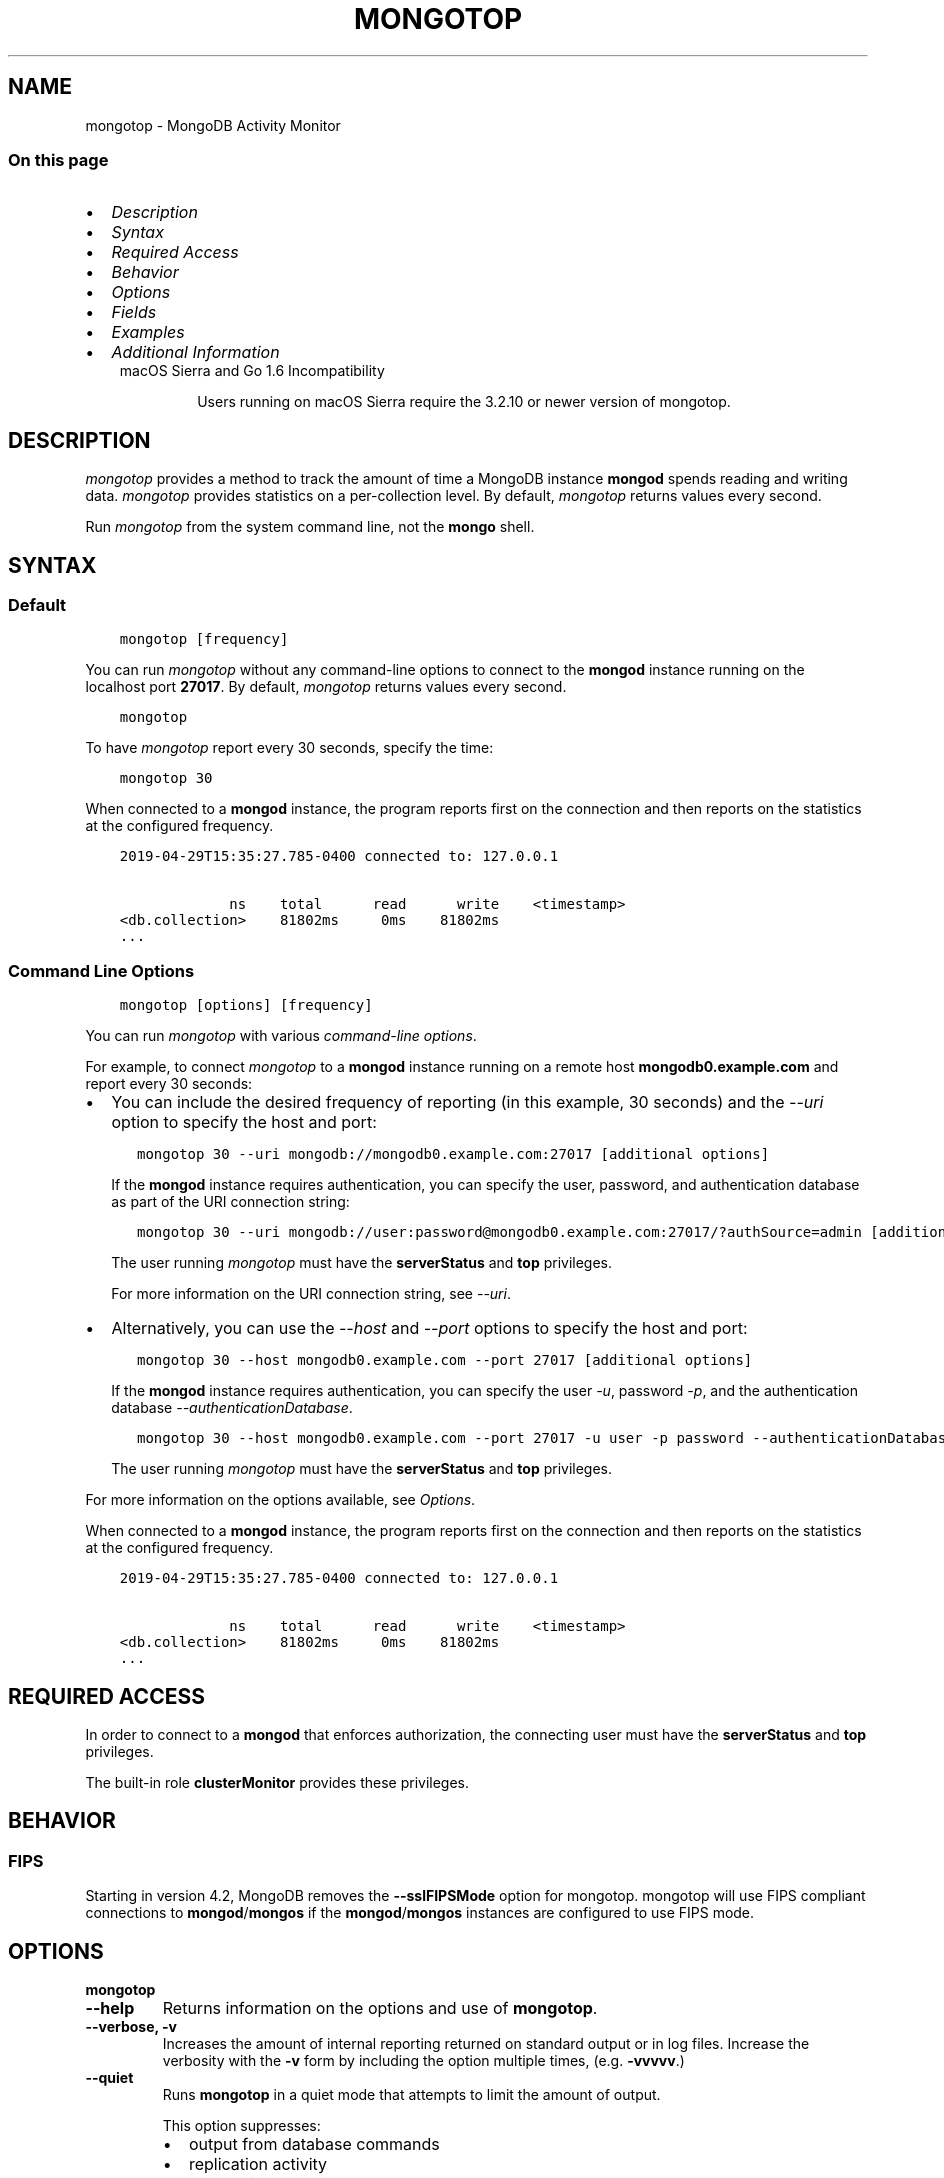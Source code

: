 .\" Man page generated from reStructuredText.
.
.TH "MONGOTOP" "1" "Aug 16, 2019" "4.2" "mongodb-manual"
.SH NAME
mongotop \- MongoDB Activity Monitor
.
.nr rst2man-indent-level 0
.
.de1 rstReportMargin
\\$1 \\n[an-margin]
level \\n[rst2man-indent-level]
level margin: \\n[rst2man-indent\\n[rst2man-indent-level]]
-
\\n[rst2man-indent0]
\\n[rst2man-indent1]
\\n[rst2man-indent2]
..
.de1 INDENT
.\" .rstReportMargin pre:
. RS \\$1
. nr rst2man-indent\\n[rst2man-indent-level] \\n[an-margin]
. nr rst2man-indent-level +1
.\" .rstReportMargin post:
..
.de UNINDENT
. RE
.\" indent \\n[an-margin]
.\" old: \\n[rst2man-indent\\n[rst2man-indent-level]]
.nr rst2man-indent-level -1
.\" new: \\n[rst2man-indent\\n[rst2man-indent-level]]
.in \\n[rst2man-indent\\n[rst2man-indent-level]]u
..
.SS On this page
.INDENT 0.0
.IP \(bu 2
\fI\%Description\fP
.IP \(bu 2
\fI\%Syntax\fP
.IP \(bu 2
\fI\%Required Access\fP
.IP \(bu 2
\fI\%Behavior\fP
.IP \(bu 2
\fI\%Options\fP
.IP \(bu 2
\fI\%Fields\fP
.IP \(bu 2
\fI\%Examples\fP
.IP \(bu 2
\fI\%Additional Information\fP
.UNINDENT
.INDENT 0.0
.INDENT 3.5
.IP "macOS Sierra and Go 1.6 Incompatibility"
.sp
Users running on macOS Sierra require the 3.2.10 or newer version
of  mongotop\&.
.UNINDENT
.UNINDENT
.SH DESCRIPTION
.sp
\fI\%mongotop\fP provides a method to track the amount of time a
MongoDB instance \fBmongod\fP spends reading and writing data.
\fI\%mongotop\fP provides statistics on a per\-collection level.
By default, \fI\%mongotop\fP returns values every second.
.sp
Run \fI\%mongotop\fP from the system command line, not the \fBmongo\fP shell.
.SH SYNTAX
.SS Default
.INDENT 0.0
.INDENT 3.5
.sp
.nf
.ft C
mongotop [frequency]
.ft P
.fi
.UNINDENT
.UNINDENT
.sp
You can run \fI\%mongotop\fP without any command\-line options to
connect to the \fBmongod\fP instance running on the localhost
port \fB27017\fP\&. By default, \fI\%mongotop\fP returns values
every second.
.INDENT 0.0
.INDENT 3.5
.sp
.nf
.ft C
mongotop
.ft P
.fi
.UNINDENT
.UNINDENT
.sp
To have \fI\%mongotop\fP report every 30 seconds, specify the
time:
.INDENT 0.0
.INDENT 3.5
.sp
.nf
.ft C
mongotop 30
.ft P
.fi
.UNINDENT
.UNINDENT
.sp
When connected to a \fBmongod\fP instance, the program reports
first on the connection and then reports on the statistics at the
configured frequency.
.INDENT 0.0
.INDENT 3.5
.sp
.nf
.ft C
2019\-04\-29T15:35:27.785\-0400 connected to: 127.0.0.1

             ns    total      read      write    <timestamp>
<db.collection>    81802ms     0ms    81802ms
\&...
.ft P
.fi
.UNINDENT
.UNINDENT
.SS Command Line Options
.INDENT 0.0
.INDENT 3.5
.sp
.nf
.ft C
mongotop [options] [frequency]
.ft P
.fi
.UNINDENT
.UNINDENT
.sp
You can run \fI\%mongotop\fP with various \fI\%command\-line
options\fP\&.
.sp
For example, to connect \fI\%mongotop\fP to a
\fBmongod\fP instance running on a remote host
\fBmongodb0.example.com\fP and report every 30 seconds:
.INDENT 0.0
.IP \(bu 2
You can include the desired frequency of reporting (in this
example, 30 seconds) and the \fI\%\-\-uri\fP
option to specify the host and port:
.INDENT 2.0
.INDENT 3.5
.sp
.nf
.ft C
mongotop 30 \-\-uri mongodb://mongodb0.example.com:27017 [additional options]
.ft P
.fi
.UNINDENT
.UNINDENT
.sp
If the \fBmongod\fP instance requires authentication, you
can specify the user, password, and authentication database as part
of the URI connection string:
.INDENT 2.0
.INDENT 3.5
.sp
.nf
.ft C
mongotop 30 \-\-uri mongodb://user:password@mongodb0.example.com:27017/?authSource=admin [additional options]
.ft P
.fi
.UNINDENT
.UNINDENT
.sp
The user running \fI\%mongotop\fP must have the
\fBserverStatus\fP and \fBtop\fP privileges.
.sp
For more information on the URI connection string, see
\fI\%\-\-uri\fP\&.
.IP \(bu 2
Alternatively, you can use the \fI\%\-\-host\fP
and \fI\%\-\-port\fP options to specify the host
and port:
.INDENT 2.0
.INDENT 3.5
.sp
.nf
.ft C
mongotop 30 \-\-host mongodb0.example.com \-\-port 27017 [additional options]
.ft P
.fi
.UNINDENT
.UNINDENT
.sp
If the \fBmongod\fP instance requires authentication, you
can specify the user \fI\%\-u\fP, password
\fI\%\-p\fP, and the authentication database
\fI\%\-\-authenticationDatabase\fP\&.
.INDENT 2.0
.INDENT 3.5
.sp
.nf
.ft C
mongotop 30 \-\-host mongodb0.example.com \-\-port 27017 \-u user \-p password \-\-authenticationDatabase admin [additional options]
.ft P
.fi
.UNINDENT
.UNINDENT
.sp
The user running \fI\%mongotop\fP must have the
\fBserverStatus\fP and \fBtop\fP privileges.
.UNINDENT
.sp
For more information on the options available, see
\fI\%Options\fP\&.
.sp
When connected to a \fBmongod\fP instance, the program reports
first on the connection and then reports on the statistics at the
configured frequency.
.INDENT 0.0
.INDENT 3.5
.sp
.nf
.ft C
2019\-04\-29T15:35:27.785\-0400 connected to: 127.0.0.1

             ns    total      read      write    <timestamp>
<db.collection>    81802ms     0ms    81802ms
\&...
.ft P
.fi
.UNINDENT
.UNINDENT
.SH REQUIRED ACCESS
.sp
In order to connect to a \fBmongod\fP that enforces
authorization, the connecting user must have the
\fBserverStatus\fP and \fBtop\fP privileges.
.sp
The built\-in role \fBclusterMonitor\fP provides these privileges.
.SH BEHAVIOR
.SS FIPS
.sp
Starting in version 4.2, MongoDB removes the \fB\-\-sslFIPSMode\fP
option for mongotop\&. mongotop
will use FIPS compliant connections to
\fBmongod\fP/\fBmongos\fP if the
\fBmongod\fP/\fBmongos\fP instances are
configured to use FIPS mode\&.
.SH OPTIONS
.INDENT 0.0
.TP
.B mongotop
.UNINDENT
.INDENT 0.0
.TP
.B \-\-help
Returns information on the options and use of \fBmongotop\fP\&.
.UNINDENT
.INDENT 0.0
.TP
.B \-\-verbose, \-v
Increases the amount of internal reporting returned on standard output
or in log files. Increase the verbosity with the \fB\-v\fP form by
including the option multiple times, (e.g. \fB\-vvvvv\fP\&.)
.UNINDENT
.INDENT 0.0
.TP
.B \-\-quiet
Runs \fBmongotop\fP in a quiet mode that attempts to limit the amount
of output.
.sp
This option suppresses:
.INDENT 7.0
.IP \(bu 2
output from database commands
.IP \(bu 2
replication activity
.IP \(bu 2
connection accepted events
.IP \(bu 2
connection closed events
.UNINDENT
.UNINDENT
.INDENT 0.0
.TP
.B \-\-version
Returns the \fBmongotop\fP release number.
.UNINDENT
.INDENT 0.0
.TP
.B \-\-uri <connectionString>
New in version 3.4.6.

.sp
Specify a resolvable URI
connection string (enclose in quotes) to connect to the MongoDB deployment.
.INDENT 7.0
.INDENT 3.5
.sp
.nf
.ft C
\-\-uri "mongodb://[username:password@]host1[:port1][,host2[:port2],...[,hostN[:portN]]][/[database][?options]]"
.ft P
.fi
.UNINDENT
.UNINDENT
.sp
For information on the components of the connection string, see
the Connection String URI Format documentation.
.sp
\fBNOTE:\fP
.INDENT 7.0
.INDENT 3.5
For TLS/SSL options, use the command\-line options instead of the
URI options for TLS/SSL (Available starting in
4.2)\&.
.UNINDENT
.UNINDENT
.sp
\fBIMPORTANT:\fP
.INDENT 7.0
.INDENT 3.5
The following command\-line options cannot be used in conjunction
with \fI\%\-\-uri\fP option:
.INDENT 0.0
.IP \(bu 2
\fI\%\-\-host\fP
.IP \(bu 2
\fI\%\-\-port\fP
.IP \(bu 2
\fI\%\-\-username\fP
.IP \(bu 2
\fI\%\-\-password\fP (if the
URI connection string also includes the password)
.IP \(bu 2
\fI\%\-\-authenticationDatabase\fP
.IP \(bu 2
\fI\%\-\-authenticationMechanism\fP
.UNINDENT
.sp
Instead, specify these options as part of your \fI\%\-\-uri\fP
connection string.
.UNINDENT
.UNINDENT
.UNINDENT
.INDENT 0.0
.TP
.B \-\-host <hostname><:port>, \-h <hostname><:port>
\fIDefault\fP: localhost:27017
.sp
Specifies a resolvable hostname for the \fBmongod\fP to which to
connect. By default, the \fBmongotop\fP attempts to connect to a MongoDB
instance running on the localhost on port number \fB27017\fP\&.
.sp
To connect to a replica set, specify the
\fBreplSetName\fP and a seed list of set members, as in
the following:
.INDENT 7.0
.INDENT 3.5
.sp
.nf
.ft C
\-\-host <replSetName>/<hostname1><:port>,<hostname2><:port>,<...>
.ft P
.fi
.UNINDENT
.UNINDENT
.sp
When specifying the replica set list format, \fBmongotop\fP always connects to
the primary\&.
.sp
You can also connect to any single member of the replica set by specifying
the host and port of only that member:
.INDENT 7.0
.INDENT 3.5
.sp
.nf
.ft C
\-\-host <hostname1><:port>
.ft P
.fi
.UNINDENT
.UNINDENT
.sp
Changed in version 3.0.0: If you use IPv6 and use the \fB<address>:<port>\fP format, you must
enclose the portion of an address and port combination in
brackets (e.g. \fB[<address>]\fP).

.sp
\fBNOTE:\fP
.INDENT 7.0
.INDENT 3.5
You cannot specify both \fI\%\-\-host\fP and \fI\%\-\-uri\fP\&.
.UNINDENT
.UNINDENT
.sp
If connected to a replica set where the primary is not
reachable, \fBmongotop\fP returns an error message.
.UNINDENT
.INDENT 0.0
.TP
.B \-\-port <port>
\fIDefault\fP: 27017
.sp
Specifies the TCP port on which the MongoDB instance listens for
client connections.
.sp
\fBNOTE:\fP
.INDENT 7.0
.INDENT 3.5
You cannot specify both \fI\%\-\-port\fP and \fI\%\-\-uri\fP\&.
.UNINDENT
.UNINDENT
.UNINDENT
.INDENT 0.0
.TP
.B \-\-ipv6
\fIRemoved in version 3.0.\fP
.sp
Enables IPv6 support and allows \fBmongotop\fP to connect to the
MongoDB instance using an IPv6 network. Prior to MongoDB 3.0, you
had to specify \fI\%\-\-ipv6\fP to use IPv6. In MongoDB 3.0 and later, IPv6
is always enabled.
.UNINDENT
.INDENT 0.0
.TP
.B \-\-ssl
New in version 2.6.

.sp
Enables connection to a \fBmongod\fP or \fBmongos\fP that has
TLS/SSL support enabled.
.sp
For more information about TLS/SSL and MongoDB, see
/tutorial/configure\-ssl and
/tutorial/configure\-ssl\-clients .
.UNINDENT
.INDENT 0.0
.TP
.B \-\-sslCAFile <filename>
New in version 2.6.

.sp
Specifies the \fB\&.pem\fP file that contains the root certificate chain
from the Certificate Authority. Specify the file name of the
\fB\&.pem\fP file using relative or absolute paths.
.sp
Starting in version 3.4, if \fB\-\-tlsCAFile\fP/\fBnet.tls.CAFile\fP (or
their aliases \fB\-\-sslCAFile\fP/\fBnet.ssl.CAFile\fP) is not specified
and you are not using x.509 authentication, the system\-wide CA
certificate store will be used when connecting to an TLS/SSL\-enabled
server.
.sp
To use x.509 authentication, \fB\-\-tlsCAFile\fP or \fBnet.tls.CAFile\fP
must be specified unless using \fB\-\-tlsCertificateSelector\fP or
\fB\-\-net.tls.certificateSelector\fP\&. Or if using the \fBssl\fP aliases,
\fB\-\-sslCAFile\fP or \fBnet.ssl.CAFile\fP must be specified unless using
\fB\-\-sslCertificateSelector\fP or \fBnet.ssl.certificateSelector\fP\&.
.sp
\fBWARNING:\fP
.INDENT 7.0
.INDENT 3.5
\fBVersion 3.2 and earlier:\fP For TLS/SSL connections (\fB\-\-ssl\fP) to
\fBmongod\fP and \fBmongos\fP, if the \fBmongotop\fP runs without the
\fI\%\-\-sslCAFile\fP, \fBmongotop\fP will not attempt
to validate the server certificates. This creates a vulnerability
to expired \fBmongod\fP and \fBmongos\fP certificates as
well as to foreign processes posing as valid \fBmongod\fP or
\fBmongos\fP instances. Ensure that you \fIalways\fP specify the
CA file to validate the server certificates in cases where
intrusion is a possibility.
.UNINDENT
.UNINDENT
.sp
For more information about TLS/SSL and MongoDB, see
/tutorial/configure\-ssl and
/tutorial/configure\-ssl\-clients .
.UNINDENT
.INDENT 0.0
.TP
.B \-\-sslPEMKeyFile <filename>
New in version 2.6.

.sp
Specifies the \fB\&.pem\fP file that contains both the TLS/SSL certificate
and key. Specify the file name of the \fB\&.pem\fP file using relative
or absolute paths.
.sp
This option is required when using the \fI\%\-\-ssl\fP option to connect
to a \fBmongod\fP or \fBmongos\fP that has
\fBCAFile\fP enabled \fIwithout\fP
\fBallowConnectionsWithoutCertificates\fP\&.
.sp
For more information about TLS/SSL and MongoDB, see
/tutorial/configure\-ssl and
/tutorial/configure\-ssl\-clients .
.UNINDENT
.INDENT 0.0
.TP
.B \-\-sslPEMKeyPassword <value>
New in version 2.6.

.sp
Specifies the password to de\-crypt the certificate\-key file (i.e.
\fI\%\-\-sslPEMKeyFile\fP). Use the \fI\%\-\-sslPEMKeyPassword\fP option only if the
certificate\-key file is encrypted. In all cases, the \fBmongotop\fP will
redact the password from all logging and reporting output.
.sp
If the private key in the PEM file is encrypted and you do not specify
the \fI\%\-\-sslPEMKeyPassword\fP option, the \fBmongotop\fP will prompt for a passphrase. See
ssl\-certificate\-password\&.
.sp
For more information about TLS/SSL and MongoDB, see
/tutorial/configure\-ssl and
/tutorial/configure\-ssl\-clients .
.UNINDENT
.INDENT 0.0
.TP
.B \-\-sslCRLFile <filename>
New in version 2.6.

.sp
Specifies the \fB\&.pem\fP file that contains the Certificate Revocation
List. Specify the file name of the \fB\&.pem\fP file using relative or
absolute paths.
.sp
For more information about TLS/SSL and MongoDB, see
/tutorial/configure\-ssl and
/tutorial/configure\-ssl\-clients .
.UNINDENT
.INDENT 0.0
.TP
.B \-\-sslAllowInvalidCertificates
New in version 2.6.

.sp
Bypasses the validation checks for server certificates and allows
the use of invalid certificates. When using the
\fBallowInvalidCertificates\fP setting, MongoDB logs as a
warning the use of the invalid certificate.
.sp
Starting in MongoDB 4.0, if you specify
\fB\-\-sslAllowInvalidCertificates\fP or
\fBnet.ssl.allowInvalidCertificates: true\fP (or in MongoDB 4.2, the
alias \fB\-\-tlsAllowInvalidateCertificates\fP or
\fBnet.tls.allowInvalidCertificates: true\fP) when using x.509
authentication, an invalid certificate is only sufficient to
establish a TLS/SSL connection but is \fIinsufficient\fP for
authentication.
.sp
# We created a separate blurb for tls in the ssl\-clients page.
.sp
\fBWARNING:\fP
.INDENT 7.0
.INDENT 3.5
Although available, avoid using the
\fB\-\-sslAllowInvalidCertificates\fP option if possible. If the use of
\fB\-\-sslAllowInvalidCertificates\fP is necessary, only use the option
on systems where intrusion is not possible.
.sp
If the \fBmongo\fP shell (and other
mongodb\-tools\-support\-ssl) runs with the
\fB\-\-sslAllowInvalidCertificates\fP option, the
\fBmongo\fP shell (and other
mongodb\-tools\-support\-ssl) will not attempt to validate
the server certificates. This creates a vulnerability to expired
\fBmongod\fP and \fBmongos\fP certificates as
well as to foreign processes posing as valid
\fBmongod\fP or \fBmongos\fP instances. If you
only need to disable the validation of the hostname in the
TLS/SSL certificates, see \fB\-\-sslAllowInvalidHostnames\fP\&.
.UNINDENT
.UNINDENT
.sp
For more information about TLS/SSL and MongoDB, see
/tutorial/configure\-ssl and
/tutorial/configure\-ssl\-clients .
.UNINDENT
.INDENT 0.0
.TP
.B \-\-sslAllowInvalidHostnames
New in version 3.0.

.sp
Disables the validation of the hostnames in TLS/SSL certificates. Allows
\fBmongotop\fP to connect to MongoDB instances even if the hostname in their
certificates do not match the specified hostname.
.sp
For more information about TLS/SSL and MongoDB, see
/tutorial/configure\-ssl and
/tutorial/configure\-ssl\-clients .
.UNINDENT
.INDENT 0.0
.TP
.B \-\-username <username>, \-u <username>
Specifies a username with which to authenticate to a MongoDB database
that uses authentication. Use in conjunction with the \fI\%\-\-password\fP and
\fI\%\-\-authenticationDatabase\fP options.
.sp
\fBNOTE:\fP
.INDENT 7.0
.INDENT 3.5
You cannot specify both \fI\%\-\-username\fP and \fI\%\-\-uri\fP\&.
.UNINDENT
.UNINDENT
.UNINDENT
.INDENT 0.0
.TP
.B \-\-password <password>, \-p <password>
Specifies a password with which to authenticate to a MongoDB database
that uses authentication. Use in conjunction with the \fI\%\-\-username\fP and
\fI\%\-\-authenticationDatabase\fP options.
.sp
Changed in version 3.0.2: To prompt the user
for the password, pass the \fI\%\-\-username\fP option without
\fI\%\-\-password\fP or specify an empty string as the \fI\%\-\-password\fP value,
as in \fB\-\-password ""\fP .

.sp
\fBNOTE:\fP
.INDENT 7.0
.INDENT 3.5
You cannot specify both \fI\%\-\-password\fP and \fI\%\-\-uri\fP\&.
.UNINDENT
.UNINDENT
.UNINDENT
.INDENT 0.0
.TP
.B \-\-authenticationDatabase <dbname>
Specifies the authentication database where the specified \fI\%\-\-username\fP has been created.
See user\-authentication\-database\&.
.sp
\fBNOTE:\fP
.INDENT 7.0
.INDENT 3.5
You cannot specify both \fI\%\-\-authenticationDatabase\fP and \fI\%\-\-uri\fP\&.
.UNINDENT
.UNINDENT
.sp
Changed in version 3.0.0: \fI\%\-\-authenticationDatabase\fP is required for \fBmongod\fP
and \fBmongos\fP instances that use authentication\&.

.UNINDENT
.INDENT 0.0
.TP
.B \-\-authenticationMechanism <name>
\fIDefault\fP: SCRAM\-SHA\-1
.sp
Specifies the authentication mechanism the \fBmongotop\fP instance uses to
authenticate to the \fBmongod\fP or \fBmongos\fP\&.
.sp
Changed in version 4.0: MongoDB removes support for the deprecated MongoDB
Challenge\-Response (\fBMONGODB\-CR\fP) authentication mechanism.
.sp
MongoDB adds support for SCRAM mechanism using the SHA\-256 hash
function (\fBSCRAM\-SHA\-256\fP).

.TS
center;
|l|l|.
_
T{
Value
T}	T{
Description
T}
_
T{
SCRAM\-SHA\-1
T}	T{
\fI\%RFC 5802\fP standard
Salted Challenge Response Authentication Mechanism using the SHA\-1
hash function.
T}
_
T{
SCRAM\-SHA\-256
T}	T{
\fI\%RFC 7677\fP standard
Salted Challenge Response Authentication Mechanism using the SHA\-256
hash function.
.sp
Requires featureCompatibilityVersion set to \fB4.0\fP\&.
.sp
New in version 4.0.
T}
_
T{
MONGODB\-X509
T}	T{
MongoDB TLS/SSL certificate authentication.
T}
_
T{
GSSAPI (Kerberos)
T}	T{
External authentication using Kerberos. This mechanism is
available only in \fI\%MongoDB Enterprise\fP\&.
T}
_
T{
PLAIN (LDAP SASL)
T}	T{
External authentication using LDAP. You can also use \fBPLAIN\fP
for authenticating in\-database users. \fBPLAIN\fP transmits
passwords in plain text. This mechanism is available only in
\fI\%MongoDB Enterprise\fP\&.
T}
_
.TE
.sp
\fBNOTE:\fP
.INDENT 7.0
.INDENT 3.5
You cannot specify both \fI\%\-\-authenticationMechanism\fP and \fI\%\-\-uri\fP\&.
.UNINDENT
.UNINDENT
.UNINDENT
.INDENT 0.0
.TP
.B \-\-gssapiServiceName
New in version 2.6.

.sp
Specify the name of the service using GSSAPI/Kerberos\&. Only required if the service does not use the
default name of \fBmongodb\fP\&.
.sp
This option is available only in MongoDB Enterprise.
.UNINDENT
.INDENT 0.0
.TP
.B \-\-gssapiHostName
New in version 2.6.

.sp
Specify the hostname of a service using GSSAPI/Kerberos\&. \fIOnly\fP required if the hostname of a machine does
not match the hostname resolved by DNS.
.sp
This option is available only in MongoDB Enterprise.
.UNINDENT
.INDENT 0.0
.TP
.B \-\-locks
Toggles the mode of \fI\%mongotop\fP to report on use of per\-database
locks\&. This data is only available when connected to a
MongoDB 2.6 or older instance.
.sp
\fI\%\-\-locks\fP returns an error when called against a \fBmongod\fP 3.0 or
newer instance that does not report per\-database lock usage.
.UNINDENT
.INDENT 0.0
.TP
.B \-\-rowcount int, \-n int
Number of lines of data that \fBmongotop\fP should print. "0 for indefinite"
.UNINDENT
.INDENT 0.0
.TP
.B \-\-json
New in version 3.0.0.

.sp
Returns output for \fBmongotop\fP in JSON format.
.UNINDENT
.INDENT 0.0
.TP
.B <sleeptime>
The final argument is the length of time, in seconds, that
\fBmongotop\fP waits in between calls. By default \fBmongotop\fP returns
data every second.
.UNINDENT
.SH FIELDS
.sp
When connected to a \fBmongod\fP instance, the program reports
first on the connection and then reports on the statistics at the
configured frequency. \fI\%mongotop\fP returns time values
specified in milliseconds (ms.)
.INDENT 0.0
.INDENT 3.5
.sp
.nf
.ft C
2019\-04\-29T15:35:27.785\-0400 connected to: 127.0.0.1

             ns    total      read      write    <timestamp>
<db.collection>    81802ms     0ms    81802ms
\&...

             ns    total      read      write    <timestamp>
<db.collection>    0ms         0ms        0ms
\&...
.ft P
.fi
.UNINDENT
.UNINDENT
.sp
\fI\%mongotop\fP only reports active namespaces or databases,
depending on the \fI\%\-\-locks\fP option. If you don\(aqt see a database
or collection, it has received no recent activity. You can issue a
simple operation in the \fBmongo\fP shell to generate activity to
affect the output of \fI\%mongotop\fP\&.
.INDENT 0.0
.TP
.B mongotop.ns
Contains the database namespace, which combines the database name
and collection.
.sp
If you use the \fI\%mongotop \-\-locks\fP, the \fI\%ns\fP
field does not appear in the \fI\%mongotop\fP output.
.UNINDENT
.INDENT 0.0
.TP
.B mongotop.db
Contains the name of the database. The database named \fB\&.\fP refers
to the global lock, rather than a specific database.
.sp
This field does not appear unless you have invoked
\fI\%mongotop\fP with the \fI\%\-\-locks\fP option.
.UNINDENT
.INDENT 0.0
.TP
.B mongotop.total
Provides the total amount of time that this \fBmongod\fP spent
operating on this namespace.
.UNINDENT
.INDENT 0.0
.TP
.B mongotop.read
Provides the amount of time that this \fBmongod\fP spent
performing read operations on this namespace.
.UNINDENT
.INDENT 0.0
.TP
.B mongotop.write
Provides the amount of time that this \fBmongod\fP spent
performing write operations on this namespace.
.UNINDENT
.INDENT 0.0
.TP
.B mongotop.<timestamp>
Provides a time stamp for the returned data.
.UNINDENT
.SH EXAMPLES
.sp
By default \fI\%mongotop\fP connects to the MongoDB instance
running on the localhost port \fB27017\fP\&. However, \fI\%mongotop\fP can optionally
connect to remote \fBmongod\fP
instances. See the \fI\%mongotop options\fP for more
information.
.sp
To force \fI\%mongotop\fP to return less frequently specify a number, in
seconds at the end of the command. In this example, \fI\%mongotop\fP will
return every 15 seconds.
.INDENT 0.0
.INDENT 3.5
.sp
.nf
.ft C
mongotop 15
.ft P
.fi
.UNINDENT
.UNINDENT
.sp
This command produces the following output:
.INDENT 0.0
.INDENT 3.5
.sp
.nf
.ft C
2019\-04\-29T15:35:27.785\-0400 connected to: 127.0.0.1


                    ns    total    read    write    2019\-04\-29T15:35:57\-04:00
    admin.system.roles      0ms     0ms      0ms
    admin.system.users      0ms     0ms      0ms
  admin.system.version      0ms     0ms      0ms
config.system.sessions      0ms     0ms      0ms
     local.startup_log      0ms     0ms      0ms
  local.system.replset      0ms     0ms      0ms
.ft P
.fi
.UNINDENT
.UNINDENT
.sp
To return a \fI\%mongotop\fP report every 5 minutes, use the
following command:
.INDENT 0.0
.INDENT 3.5
.sp
.nf
.ft C
mongotop 300
.ft P
.fi
.UNINDENT
.UNINDENT
.SH ADDITIONAL INFORMATION
.sp
For more information about monitoring MongoDB, see
/administration/monitoring\&.
.sp
For additional background on various other MongoDB status outputs see:
.INDENT 0.0
.IP \(bu 2
/reference/command/serverStatus
.IP \(bu 2
/reference/command/replSetGetStatus
.IP \(bu 2
/reference/command/dbStats
.IP \(bu 2
/reference/command/collStats
.UNINDENT
.sp
For an additional utility that provides MongoDB metrics
see mongostat\&.
.SH AUTHOR
MongoDB Documentation Project
.SH COPYRIGHT
2008-2019
.\" Generated by docutils manpage writer.
.
